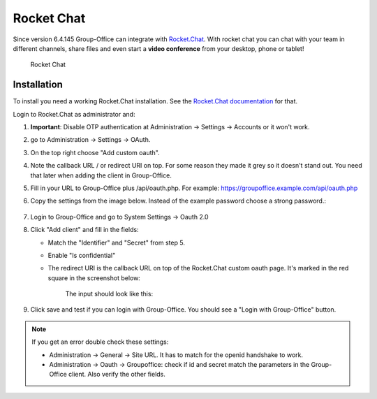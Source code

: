 .. _rocketchat:

Rocket Chat
===========

Since version 6.4.145 Group-Office can integrate with `Rocket.Chat <https://rocket.chat>`_. With rocket chat you can chat with your team in
different channels, share files and even start a **video conference** from your desktop, phone or tablet!

.. figure:: /_static/system-settings/rocketchat/rocket-chat.png
   :width: 100%

   Rocket Chat


Installation
------------

To install you need a working Rocket.Chat installation. See the `Rocket.Chat documentation <https://docs.rocket.chat>`_
for that.

Login to Rocket.Chat as administrator and:

1. **Important**: Disable OTP authentication at Administration -> Settings -> Accounts or it won't work.
2. go to Administration -> Settings -> OAuth.
3. On the top right choose "Add custom oauth".
4. Note the callback URL / or redirect URI on top. For some reason they made it grey so it doesn't stand out. You need that later when adding the client in Group-Office.
5. Fill in your URL to Group-Office plus /api/oauth.php. For example: https://groupoffice.example.com/api/oauth.php
6. Copy the settings from the image below. Instead of the example password choose a strong password.:

   .. figure:: /_static/system-settings/rocketchat/custom-oauth.png
      :width: 80%

       Rocket Chat custom oauth settings

   .. figure:: /_static/system-settings/rocketchat/custom-oauth-2.png
         :width: 80%

          Rocket Chat custom oauth settings part 2

7. Login to Group-Office and go to System Settings -> Oauth 2.0
8. Click "Add client" and fill in the fields:

   - Match the "Identifier" and "Secret" from step 5.
   - Enable "Is confidential"
   - The redirect URI is the callback URL on top of the Rocket.Chat custom oauth page. It's marked in the red square in the screenshot below:

      .. figure:: /_static/system-settings/rocketchat/callback-url.png
         :width: 80%

          Rocket Chat callback URL

      The input should look like this:

      .. figure:: /_static/system-settings/rocketchat/rocket-chat-oauth-client.png
         :width: 80%

          Rocket Chat oauth client



9. Click save and test if you can login with Group-Office. You should see a "Login with Group-Office" button.

   .. figure:: /_static/system-settings/rocketchat/login-with-group-office.png
      :width: 100%

       Rocket Chat login with Group-Office button


.. note:: If you get an error double check these settings:

   - Administration -> General -> Site URL. It has to match for the openid handshake to work.
   - Administration -> Oauth -> Groupoffice: check if id and secret match the parameters in the
     Group-Office client. Also verify the other fields.